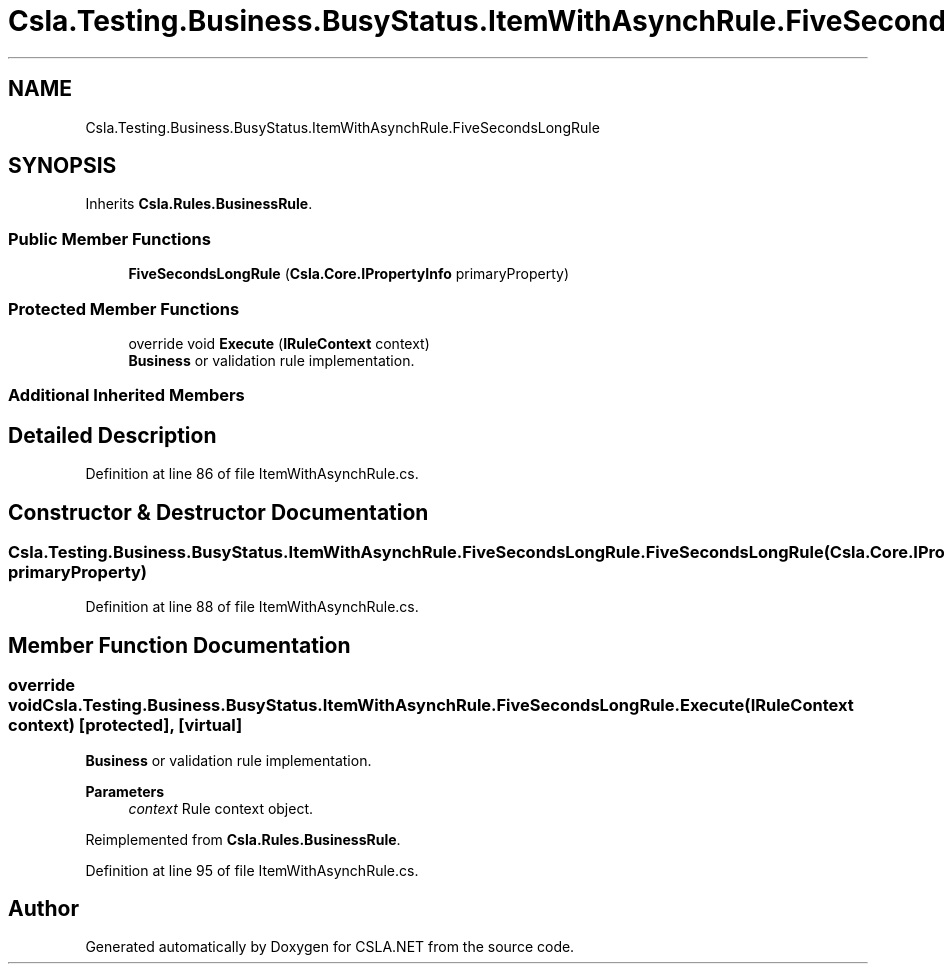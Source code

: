 .TH "Csla.Testing.Business.BusyStatus.ItemWithAsynchRule.FiveSecondsLongRule" 3 "Wed Jul 21 2021" "Version 5.4.2" "CSLA.NET" \" -*- nroff -*-
.ad l
.nh
.SH NAME
Csla.Testing.Business.BusyStatus.ItemWithAsynchRule.FiveSecondsLongRule
.SH SYNOPSIS
.br
.PP
.PP
Inherits \fBCsla\&.Rules\&.BusinessRule\fP\&.
.SS "Public Member Functions"

.in +1c
.ti -1c
.RI "\fBFiveSecondsLongRule\fP (\fBCsla\&.Core\&.IPropertyInfo\fP primaryProperty)"
.br
.in -1c
.SS "Protected Member Functions"

.in +1c
.ti -1c
.RI "override void \fBExecute\fP (\fBIRuleContext\fP context)"
.br
.RI "\fBBusiness\fP or validation rule implementation\&. "
.in -1c
.SS "Additional Inherited Members"
.SH "Detailed Description"
.PP 
Definition at line 86 of file ItemWithAsynchRule\&.cs\&.
.SH "Constructor & Destructor Documentation"
.PP 
.SS "Csla\&.Testing\&.Business\&.BusyStatus\&.ItemWithAsynchRule\&.FiveSecondsLongRule\&.FiveSecondsLongRule (\fBCsla\&.Core\&.IPropertyInfo\fP primaryProperty)"

.PP
Definition at line 88 of file ItemWithAsynchRule\&.cs\&.
.SH "Member Function Documentation"
.PP 
.SS "override void Csla\&.Testing\&.Business\&.BusyStatus\&.ItemWithAsynchRule\&.FiveSecondsLongRule\&.Execute (\fBIRuleContext\fP context)\fC [protected]\fP, \fC [virtual]\fP"

.PP
\fBBusiness\fP or validation rule implementation\&. 
.PP
\fBParameters\fP
.RS 4
\fIcontext\fP Rule context object\&.
.RE
.PP

.PP
Reimplemented from \fBCsla\&.Rules\&.BusinessRule\fP\&.
.PP
Definition at line 95 of file ItemWithAsynchRule\&.cs\&.

.SH "Author"
.PP 
Generated automatically by Doxygen for CSLA\&.NET from the source code\&.
